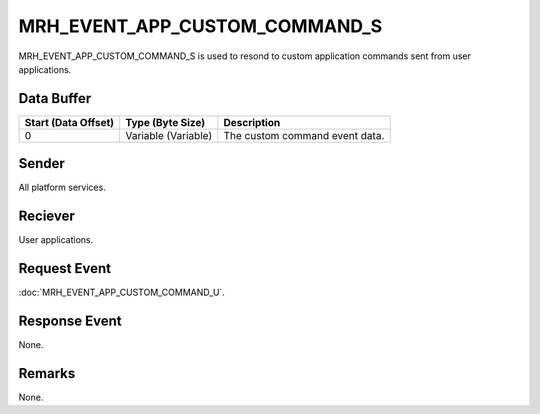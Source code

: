 MRH_EVENT_APP_CUSTOM_COMMAND_S
==============================
MRH_EVENT_APP_CUSTOM_COMMAND_S is used to resond to custom application commands 
sent from user applications.

Data Buffer
-----------
.. list-table::
    :header-rows: 1

    * - Start (Data Offset)
      - Type (Byte Size)
      - Description
    * - 0
      - Variable (Variable)
      - The custom command event data.


Sender
------
All platform services.

Reciever
--------
User applications.

Request Event
-------------
:doc:`MRH_EVENT_APP_CUSTOM_COMMAND_U`.

Response Event
--------------
None.

Remarks
-------
None.
